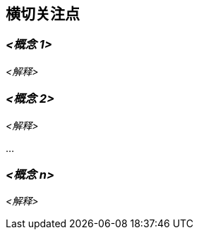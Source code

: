 ifndef::imagesdir[:imagesdir: ../images]

[[section-concepts]]
== 横切关注点


ifdef::arc42help[]
[role="arc42help"]
****
.内容
本节描述横切关注点（实践、模式、规则或解决方案思路）。
这些概念通常与多个构建块相关。
它们可能包括许多不同主题，如下图所示的主题：

image::08-concepts-EN.drawio.png["横切关注点的可能主题"]

.动机
概念构成架构 _概念完整性_（一致性、同质性）的基础。
因此，它们是实现系统内在质量的重要贡献。

这是我们在模板中为此类概念的内聚规范提供的位置。

许多这些概念涉及或影响您的多个构建块。

.形式
形式可以多样：

* 具有任何结构的概念文档
* 示例实现，特别是技术概念
* 使用架构视图记号的横切模型摘录或场景

.结构
仅为您的系统挑选 **最需要的** 主题，并在此节中为每个主题分配二级标题（例如 8.1、8.2 等）。

不要 **试图** 涵盖上述图表的所有主题。


.更多信息

系统内的某些主题通常涉及多个构建块、硬件元素或开发过程。
在中心位置传达或记录此类 _横切_ 主题可能更容易，而不是在相关构建块、硬件元素或开发过程的描述中重复它们。

某些概念可能涉及系统的 **所有** 元素，其他概念可能仅与少数元素相关。
在上图中，日志记录涉及所有三个构件，而安全性仅与两个构件相关。


参见 arc42 文档中的 https://docs.arc42.org/section-8/[概念]。
****
endif::arc42help[]

=== _<概念 1>_

_<解释>_



=== _<概念 2>_

_<解释>_

...

=== _<概念 n>_

_<解释>_